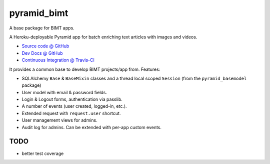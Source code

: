 ============
pyramid_bimt
============

A base package for BIMT apps.

A Heroku-deployable Pyramid app for batch enriching text articles with images
and videos.

* `Source code @ GitHub <https://github.com/niteoweb/pyramid_bimt>`_
* `Dev Docs @ GitHub <https://github.com/niteoweb/pyramid_bimt/blob/master/docs/develop.rst>`_
* `Continuous Integration @ Travis-CI <https://magnum.travis-ci.com/niteoweb/pyramid_bimt/builds/>`_

.. raw:: html

    <img src="https://magnum.travis-ci.com/niteoweb/pyramid_bimt.png?token=EfqGo6ntpjJ6E4arsYTQ&branch=master">
    <img src="https://s3.amazonaws.com/assets.coveralls.io/badges/coveralls_100.png">


It provides a common base to develop BIMT projects/app from. Features:

* SQLAlchemy ``Base`` & ``BaseMixin`` classes and a thread local scoped
  ``Session`` (from the ``pyramid_basemodel`` package)
* User model with email & password fields.
* Login & Logout forms, authentication via passlib.
* A number of events (user created, logged-in, etc.).
* Extended request with ``request.user`` shortcut.
* User management views for admins.
* Audit log for admins. Can be extended with per-app custom events.



TODO
====

* better test coverage
